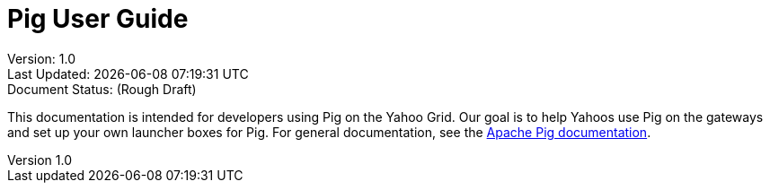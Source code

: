 [abstract]
= Pig User Guide

:source-highlighter: coderay
:toc:
:author: Joseph Catera
:email: jcatera@yahoo-inc.com
:revnumber: 1.0
:revdate: 10/30/15
:status: (Rough Draft)
:sectanchors:

Version: {revnumber} +
Last Updated: {localdatetime} +
Document Status: {status}

This documentation is intended for developers using Pig on the Yahoo Grid.
Our goal is to help Yahoos use Pig on the gateways and set up your own
launcher boxes for Pig. For general documentation, see the
http://pig.apache.org/docs/r0.14.0/[Apache Pig documentation].

